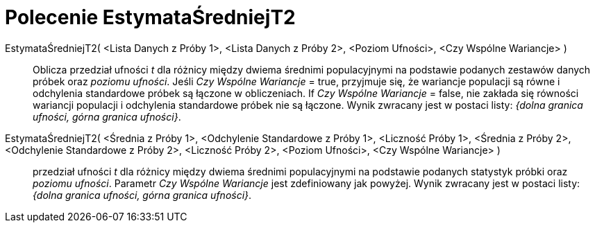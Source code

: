 = Polecenie EstymataŚredniejT2
:page-en: commands/TMean2Estimate
ifdef::env-github[:imagesdir: /en/modules/ROOT/assets/images]

EstymataŚredniejT2( <Lista Danych z Próby 1>, <Lista Danych z Próby 2>, <Poziom Ufności>, <Czy Wspólne Wariancje> )::
  Oblicza przedział ufności _t_ dla różnicy między dwiema średnimi populacyjnymi na podstawie podanych zestawów danych próbek oraz _poziomu ufności_.
  Jeśli _Czy Wspólne Wariancje_ = true, przyjmuje się, że wariancje populacji są równe i odchylenia standardowe próbek są łączone w obliczeniach.
  If _Czy Wspólne Wariancje_ = false,  nie zakłada się równości wariancji populacji i odchylenia standardowe próbek nie są łączone.
  Wynik zwracany jest w postaci listy: _{dolna granica ufności, górna granica ufności}_.

EstymataŚredniejT2( <Średnia z Próby 1>, <Odchylenie Standardowe z Próby 1>, <Liczność Próby 1>, <Średnia z Próby 2>, <Odchylenie Standardowe z Próby 2>, <Liczność Próby 2>, <Poziom Ufności>, <Czy Wspólne Wariancje> )::
  przedział ufności _t_ dla różnicy między dwiema średnimi populacyjnymi na podstawie podanych statystyk próbki oraz _poziomu ufności_. Parametr _Czy Wspólne Wariancje_ jest zdefiniowany jak powyżej. 
Wynik zwracany jest w postaci listy: _{dolna granica ufności, górna granica ufności}_.


